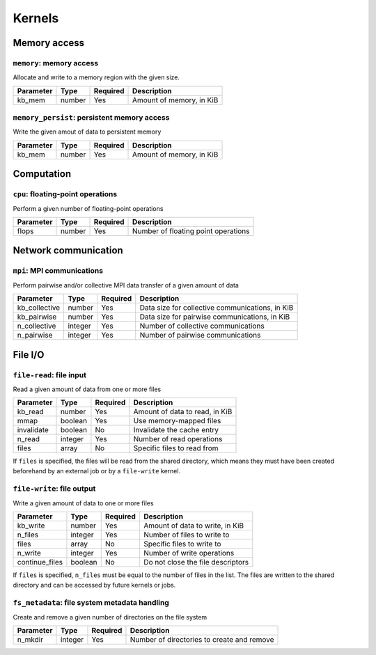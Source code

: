 
=======
Kernels
=======

Memory access
=============

``memory``: memory access
-------------------------

Allocate and write to a memory region with the given size.

=========  ======  ========  ========================
Parameter  Type    Required  Description
=========  ======  ========  ========================
kb_mem     number  Yes       Amount of memory, in KiB
=========  ======  ========  ========================

``memory_persist``: persistent memory access
--------------------------------------------

Write the given amout of data to persistent memory

=========  ======  ========  ========================
Parameter  Type    Required  Description
=========  ======  ========  ========================
kb_mem     number  Yes       Amount of memory, in KiB
=========  ======  ========  ========================

Computation
===========

``cpu``: floating-point operations
----------------------------------

Perform a given number of floating-point operations

=========  ======  ========  ===================================
Parameter  Type    Required  Description
=========  ======  ========  ===================================
flops      number  Yes       Number of floating point operations
=========  ======  ========  ===================================

Network communication
=====================

``mpi``: MPI communications
---------------------------

Perform pairwise and/or collective MPI data transfer of a given amount of data

=============  =======  ========  ===============================================
Parameter      Type     Required  Description
=============  =======  ========  ===============================================
kb_collective  number   Yes       Data size for collective communications, in KiB
kb_pairwise    number   Yes       Data size for pairwise communications, in KiB
n_collective   integer  Yes       Number of collective communications
n_pairwise     integer  Yes       Number of pairwise communications
=============  =======  ========  ===============================================

File I/O
========

``file-read``: file input
-------------------------

Read a given amount of data from one or more files

==========  =======  ========  ==============================
Parameter   Type     Required  Description
==========  =======  ========  ==============================
kb_read     number   Yes       Amount of data to read, in KiB
mmap        boolean  Yes       Use memory-mapped files
invalidate  boolean  No        Invalidate the cache entry
n_read      integer  Yes       Number of read operations
files       array    No        Specific files to read from
==========  =======  ========  ==============================

If ``files`` is specified, the files will be read from the shared directory,
which means they must have been created beforehand by an external job or by a
``file-write`` kernel.

``file-write``: file output
---------------------------

Write a given amount of data to one or more files

==============  =======  ========  =================================
Parameter       Type     Required  Description
==============  =======  ========  =================================
kb_write        number   Yes       Amount of data to write, in KiB
n_files         integer  Yes       Number of files to write to
files           array    No        Specific files to write to
n_write         integer  Yes       Number of write operations
continue_files  boolean  No        Do not close the file descriptors
==============  =======  ========  =================================

If ``files`` is specified, ``n_files`` must be equal to the number of files in
the list. The files are written to the shared directory and can be accessed by
future kernels or jobs.

``fs_metadata``: file system metadata handling
----------------------------------------------

Create and remove a given number of directories on the file system

=========  =======  ========  ==========================================
Parameter  Type     Required  Description
=========  =======  ========  ==========================================
n_mkdir    integer  Yes       Number of directories to create and remove
=========  =======  ========  ==========================================


